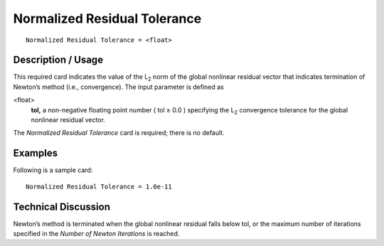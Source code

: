 *********************************
Normalized Residual Tolerance
*********************************

::

	Normalized Residual Tolerance = <float>

-----------------------
Description / Usage
-----------------------

This required card indicates the value of the L\ :sub:`2` norm of the global nonlinear residual
vector that indicates termination of Newton’s method (i.e., convergence). The input
parameter is defined as

<float>
    **tol,** a non-negative floating point number ( tol ≥ 0.0 ) specifying the
    L\ :sub:`2` convergence tolerance for the global nonlinear residual vector.

The *Normalized Residual Tolerance* card is required; there is no default.

------------
Examples
------------

Following is a sample card:
::

	Normalized Residual Tolerance = 1.0e-11

-------------------------
Technical Discussion
-------------------------

Newton’s method is terminated when the global nonlinear residual falls below tol, or
the maximum number of iterations specified in the *Number of Newton Iterations* is
reached.

